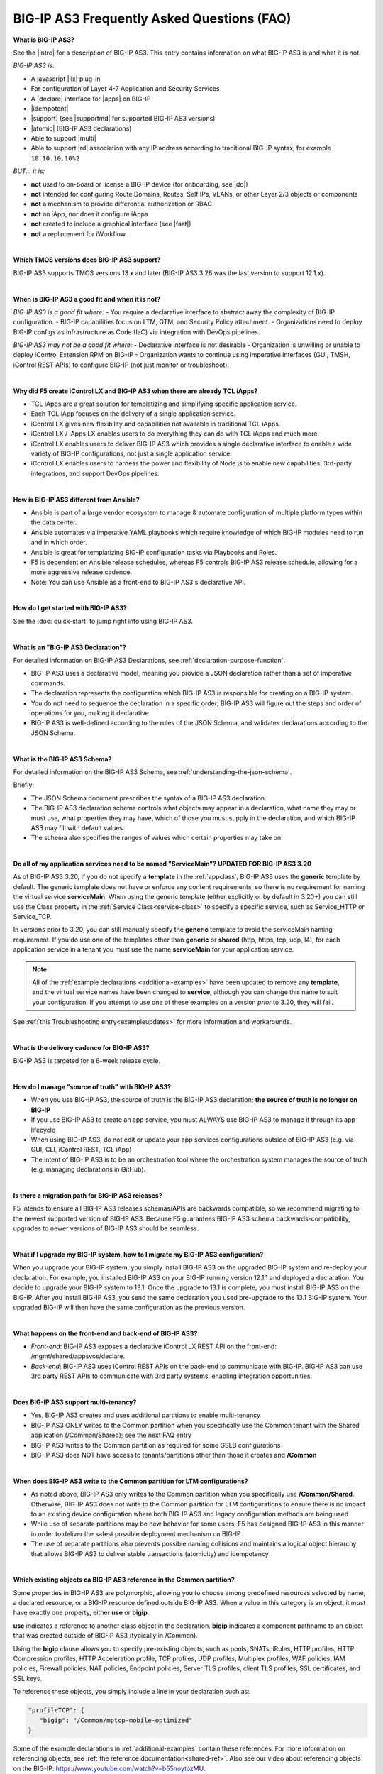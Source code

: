 BIG-IP AS3 Frequently Asked Questions (FAQ)
-------------------------------------------


**What is BIG-IP AS3?**

See the |intro| for a description of BIG-IP AS3.  This entry contains information on what BIG-IP AS3 is and what it is not.

*BIG-IP AS3 is:*

-  A javascript |ilx| plug-in
-  For configuration of Layer 4-7 Application and Security Services
-  A |declare| interface for |apps| on BIG-IP
-  |idempotent|
-  |support| (see |supportmd| for supported BIG-IP AS3 versions)
-  |atomic| (BIG-IP AS3 declarations)
-  Able to support |multi|
-  Able to support |rd| association with any IP address according to traditional
   BIG-IP syntax, for example ``10.10.10.10%2``

*BUT... it is:*

-  **not** used to on-board or license a BIG-IP device (for onboarding, see |do|)
-  **not** intended for configuring Route Domains, Routes, Self IPs, VLANs, or other Layer 2/3 objects or components
-  **not** a mechanism to provide differential authorization or RBAC
-  **not** an iApp, nor does it configure iApps
-  **not** created to include a graphical interface (see |fast|)
-  **not** a replacement for iWorkflow

|

.. _version13: 

**Which TMOS versions does BIG-IP AS3 support?**

BIG-IP AS3 supports TMOS versions 13.x and later (BIG-IP AS3 3.26 was the last version to support 12.1.x).

|

**When is BIG-IP AS3 a good fit and when it is not?**

*BIG-IP AS3 is a good fit where:*
- You require a declarative interface to abstract away the complexity of BIG-IP configuration.
- BIG-IP capabilities focus on LTM, GTM, and Security Policy attachment.
- Organizations need to deploy BIG-IP configs as Infrastructure as Code (IaC) via integration with DevOps pipelines.

*BIG-IP AS3 may not be a good fit where:*
- Declarative interface is not desirable
- Organization is unwilling or unable to deploy iControl Extension RPM on BIG-IP
- Organization wants to continue using imperative interfaces (GUI, TMSH, iControl REST APIs) to configure BIG-IP (not just monitor or troubleshoot).

|

**Why did F5 create iControl LX and BIG-IP AS3 when there are already TCL iApps?**

- TCL iApps are a great solution for templatizing and simplifying specific application service.
- Each TCL iApp focuses on the delivery of a single application service.
- iControl LX gives new flexibility and capabilities not available in traditional TCL iApps.
- iControl LX / iApps LX enables users to do everything they can do with TCL iApps and much more.
- iControl LX enables users to deliver BIG-IP AS3 which provides a single declarative interface to enable a wide variety of BIG-IP configurations, not just a single application service.
- iControl LX enables users to harness the power and flexibility of Node.js to enable new capabilities, 3rd-party integrations, and support DevOps pipelines.

|

**How is BIG-IP AS3 different from Ansible?**

- Ansible is part of a large vendor ecosystem to manage & automate configuration of multiple platform types within the data center.
- Ansible automates via imperative YAML playbooks which require knowledge of which BIG-IP modules need to run and in which order.
- Ansible is great for templatizing BIG-IP configuration tasks via Playbooks and Roles.
- F5 is dependent on Ansible release schedules, whereas F5 controls BIG-IP AS3 release schedule, allowing for a more aggressive release cadence.
- Note: You can use Ansible as a front-end to BIG-IP AS3's declarative API.

|

**How do I get started with BIG-IP AS3?**

See the :doc:`quick-start` to jump right into using BIG-IP AS3.

|

**What is an "BIG-IP AS3 Declaration"?**

For detailed information on BIG-IP AS3 Declarations, see :ref:`declaration-purpose-function`.

- BIG-IP AS3 uses a declarative model, meaning you provide a JSON declaration rather than a set of imperative commands.
- The declaration represents the configuration which BIG-IP AS3 is responsible for creating on a BIG-IP system.
- You do not need to sequence the declaration in a specific order; BIG-IP AS3 will figure out the steps and order of operations for you, making it declarative.
- BIG-IP AS3 is well-defined according to the rules of the JSON Schema, and validates declarations according to the JSON Schema.

|

**What is the BIG-IP AS3 Schema?**

For detailed information on the BIG-IP AS3 Schema, see :ref:`understanding-the-json-schema`.

Briefly:

- The JSON Schema document prescribes the syntax of a BIG-IP AS3 declaration.
- The BIG-IP AS3 declaration schema controls what objects may appear in a declaration, what name they may or must use, what properties they may have, which of those you must supply in the declaration, and which BIG-IP AS3 may fill with default values.
- The schema also specifies the ranges of values which certain properties may take on.

|

.. _servmain-ref:

**Do all of my application services need to be named "ServiceMain"?  UPDATED FOR BIG-IP AS3 3.20**

As of BIG-IP AS3 3.20, if you do not specify a **template** in the :ref:`appclass`, BIG-IP AS3 uses the **generic** template by default. The generic template does not have or enforce any content requirements, so there is no requirement for naming the virtual service **serviceMain**. When using the generic template (either explicitly or by default in 3.20+) you can still use the Class property in the :ref:`Service Class<service-class>` to specify a specific service, such as Service_HTTP or Service_TCP.

In versions prior to 3.20, you can still manually specify the **generic** template to avoid the serviceMain naming requirement. If you do use one of the templates other than **generic** or **shared** (http, https, tcp, udp, l4), for each application service in a tenant you must use the name **serviceMain** for your application service.

.. NOTE:: All of the :ref:`example declarations <additional-examples>` have been updated to remove any **template**, and the virtual service names have been changed to **service**, although you can change this name to suit your configuration. If you attempt to use one of these examples on a version *prior* to 3.20, they will fail.

See :ref:`this Troubleshooting entry<exampleupdates>` for more information and workarounds.

|

**What is the delivery cadence for BIG-IP AS3?**

BIG-IP AS3 is targeted for a 6-week release cycle.

|

**How do I manage "source of truth" with BIG-IP AS3?**

- When you use BIG-IP AS3, the source of truth is the BIG-IP AS3 declaration; **the source of truth is no longer on BIG-IP**
- If you use BIG-IP AS3 to create an app service, you must ALWAYS use BIG-IP AS3 to manage it through its app lifecycle
- When using BIG-IP AS3, do not edit or update your app services configurations outside of BIG-IP AS3 (e.g. via GUI, CLI, iControl REST, TCL iApp)
- The intent of BIG-IP AS3 is to be an orchestration tool where the orchestration system manages the source of truth (e.g. managing declarations in GitHub).

|

**Is there a migration path for BIG-IP AS3 releases?**

F5 intends to ensure all BIG-IP AS3 releases schemas/APIs are backwards compatible, so we recommend migrating to the newest supported version of BIG-IP AS3. Because F5 guarantees BIG-IP AS3 schema backwards-compatibility, upgrades to newer versions of BIG-IP AS3 should be seamless.

|

.. _upgrade-ref:

**What if I upgrade my BIG-IP system, how to I migrate my BIG-IP AS3 configuration?**

When you upgrade your BIG-IP system, you simply install BIG-IP AS3 on the upgraded BIG-IP system and re-deploy your declaration.  For example, you installed BIG-IP AS3 on your BIG-IP running version 12.1.1 and deployed a declaration.  You decide to upgrade your BIG-IP system to 13.1. Once the upgrade to 13.1 is complete, you must install BIG-IP AS3 on the BIG-IP.  After you install BIG-IP AS3, you send the same declaration you used pre-upgrade to the 13.1 BIG-IP system. Your upgraded BIG-IP will then have the same configuration as the previous version.

|

**What happens on the front-end and back-end of BIG-IP AS3?**

- *Front-end*:
  BIG-IP AS3 exposes a declarative iControl LX REST API on the front-end: /mgmt/shared/appsvcs/declare.

- *Back-end*:
  BIG-IP AS3 uses iControl REST APIs on the back-end to communicate with BIG-IP. BIG-IP AS3 can use 3rd party REST APIs to communicate with 3rd party systems, enabling integration opportunities.

|

.. _part:

**Does BIG-IP AS3 support multi-tenancy?**

- Yes, BIG-IP AS3 creates and uses additional partitions to enable multi-tenancy
- BIG-IP AS3 ONLY writes to the Common partition when you specifically use the Common tenant with the Shared application (/Common/Shared); see the next FAQ entry
- BIG-IP AS3 writes to the Common partition as required for some GSLB configurations
- BIG-IP AS3 does NOT have access to tenants/partitions other than those it creates and **/Common**

|

**When does BIG-IP AS3 write to the Common partition for LTM configurations?**

- As noted above, BIG-IP AS3 only writes to the Common partition when you specifically use **/Common/Shared**. Otherwise, BIG-IP AS3 does not write to the Common partition for LTM configurations to ensure there is no impact to an existing device configuration where both BIG-IP AS3 and legacy configuration methods are being used
- While use of separate partitions may be new behavior for some users, F5 has designed BIG-IP AS3 in this manner in order to deliver the safest possible deployment mechanism on BIG-IP
- The use of separate partitions also prevents possible naming collisions and maintains a logical object hierarchy that allows BIG-IP AS3 to deliver stable transactions (atomicity) and idempotency

|

.. _common-ref:

**Which existing objects ca BIG-IP AS3 reference in the Common partition?**

Some properties in BIG-IP AS3 are polymorphic, allowing you to choose among predefined resources selected by name, a declared resource, or a BIG-IP resource defined outside BIG-IP AS3. When a value in this category is an object, it must have exactly one property, either **use** or **bigip**.

**use** indicates a reference to another class object in the declaration.  **bigip** indicates a component pathname to an object that was created outside of BIG-IP AS3 (typically in /Common).

Using the **bigip** clause allows you to specify pre-existing objects, such as pools, SNATs, iRules, HTTP profiles, HTTP Compression profiles, HTTP Acceleration profile, TCP profiles, UDP profiles, Multiplex profiles, WAF policies, IAM policies, Firewall policies, NAT policies, Endpoint policies, Server TLS profiles, client TLS profiles, SSL certificates, and SSL keys.

To reference these objects, you simply include a line in your declaration such as:

.. code-block:: javascript

   "profileTCP": {
      "bigip": "/Common/mptcp-mobile-optimized"
   }

Some of the example declarations in :ref:`additional-examples` contain these references. For more information on referencing objects, see :ref:`the reference documentation<shared-ref>`.  Also see our video about referencing objects on the BIG-IP: https://www.youtube.com/watch?v=b55noytozMU.



|

**Does BIG-IP AS3 replace iWorkflow?**

- BIG-IP AS3 does not replace iWorkflow
- An iWorkflow-like GUI-based Service Catalog is not built into BIG-IP AS3
- You can build GUI-based Service Catalog capabilities with third-party tools like Ansible Tower

|

**Is BIG-IP AS3 backwards-compatible with AS2.x API calls?**

No.

|

**How do I report issues, feature requests, and get help with BIG-IP AS3?**

- You can use GitHub Issues to submit feature requests or problems with BIG-IP AS3.
- Because F5 Networks created and fully tested BIG-IP AS3, it is fully supported by F5. This means you can get assistance if necessary from F5 Technical Support.
- Community Help:
    We encourage you to use our Slack channel for discussion and assistance on BIG-IP AS3 (click the f5-appsvcs-extension channel).
    Some F5 employees are members of this community, and they typically monitor the channel Monday-Friday 9-5 PST and will offer best-effort assistance.
    You should not consider this Slack channel community support as a substitute for F5 Technical Support.
    See the Slack Channel Statement for guidelines on using this channel.

|

**What is the difference between BIG-IP AS3 Selective and Complete updates and why is this important?**

- *Selective* is the default behavior in which tenants not explicitly referenced in declaration rePOSTing are NOT modified.
- When you enable *Complete* update, BIG-IP AS3 WILL delete tenants not explicitly referenced in declaration rePOSTing  (e.g. if the tenant is no longer in the declaration, that is an implicit instruction to delete the tenant so that the resulting config truly represents what you requested).
- It is important to know the difference to prevent you from accidentally deleting tenants if you don't reference them when updating a declaration.  See :ref:`adc-class-ref` for usage.


|

**Does BIG-IP AS3 support token authentication?  This is critical to support remote authentication roles (TACACS).**

- BIG-IP AS3 relies on the iControl LX framework for auth, and takes either Basic Auth credentials or iControl REST tokens (X-F5-Auth-Token) to authenticate to target devices.
- The BIG-IP AS3 user must supply one or the other; BIG-IP AS3 does not convert Basic Auth (name + passphrase) credentials to iControl REST tokens itself.

|

**Given BIG-IP AS3's tenancy model uses administrative partitions, does this mean I need to explicitly specify my SSL certificates and keys in each tenant partition?**

No. While BIG-IP AS3 does not write to the Common partition, has the ability to reference SSL certificates and keys defined in the **clientssl** profile in the **Common** partition. This simplifies your BIG-IP AS3 declarations enabling you to accelerate secure deployments of your app services.

|

**What can I do with the Service Discovery capability?**

BIG-IP AS3 has the ability to use F5's Service Discovery feature for Amazon Web Services (AWS) and Google Cloud Platform. Service Discovery enables the BIG-IP system to automatically update members in a load balancing pool based on cloud application hosts. You simply tag your cloud resources with key and value information, and then in the declaration you POST information about your cloud environment, including the cloud tag key and tag value you specified, and the BIG-IP VE programmatically discovers (or removes) members with those tags.

|

**How do I include Service Discovery in my BIG-IP AS3 declaration?**

See :ref:`Service Discovery Examples<sd-examples>` for information.

|

.. _tlsserver:

**I used a TLS_Server object in my BIG-IP AS3 declaration, why did it create a Client SSL profile on the BIG-IP?**

The BIG-IP AS3 naming convention for TLS Server and TLS Client differs from traditional BIG-IP terminology to better comply with industry usage, but may be slightly confusing for long-time BIG-IP users. The BIG-IP AS3 **TLS_Server** class is for connections arriving to the BIG-IP, which creates a "client SSL profile" object on the BIG-IP. The BIG-IP AS3 **TLS_Client** class if for connections leaving the BIG-IP, which creates a "server SSL profile" on the BIG-IP.  See |tlsserver| and |tlsclient| in the Schema Reference for more information.

|

.. _configsync:

**How do I synchronize configurations (configsync) across BIG-IP devices in a Device Group with BIG-IP AS3?**

To use BIG-IP AS3 to synchronize configurations across BIG-IP devices in an ***existing*** |devicegroup| use the |as3class| with the **syncToGroup** property in your declaration.

The syncToGroup value is the name (such as /Common/my_dg) of the config-sync Device group TO which the system should synchronize the targetHost configuration after (and only if) this request deploys any changes. If you do not use the syncToGroup property, or leave it empty (default), this request will not affect config-sync at all. Leave undefined or empty whenever you use auto-sync or manage configuration synchronization separately.

|

.. _statsinfo:

**Does BIG-IP AS3 collect any usage data?**

The Application Services Extension (BIG-IP AS3) gathers non-identifiable usage data for the purposes of improving the product as outlined in the end user license agreement for BIG-IP. To opt out of data collection, disable BIG-IP system's phone home feature as described in |phone|.

|

.. _contract:

**What is F5's Automation Toolchain API Contract?**

The API Contract for the F5 Automation Toolchain (BIG-IP AS3, Declarative Onboarding, and Telemetry Streaming) is our assurance that we will not make arbitrary breaking changes to our API.  We take this commitment seriously.  We semantically version our declarative API schemas ("xx.yy.zz") and do not make breaking changes within a minor ("yy") or patch ("zz") releases.  For example, early declarations using BIG-IP AS3 schema "3.0.0" are accepted by all subsequent minor releases including "3.16.0."

As of January 2020, no breaking changes have been made to BIG-IP AS3, Declarative Onboarding, or Telemetry Streaming since inception.  None are anticipated at this time.  A breaking change, if any, will be noted by a change to the major release number ("xx").  For example, the BIG-IP AS3 schema version would become "4.0.0."

|

.. _modules:

**What BIG-IP modules does BIG-IP AS3 support?**

As of BIG-IP AS3 3.17.0, BIG-IP AS3 provides feature support for LTM, GTM/DNS, APM, AFM, ASM, and PEM modules.
Please refer to the product documentation (https://support.f5.com/csp/knowledge-center/software) for details on the capabilities supported in these modules.

|

**What is the difference between the BIG-IP AS3 Container and the F5 API Services Gateway?**

**IMPORTANT:** The Community-Supported solution for BIG-IP AS3 running in a Docker container has been archived as of BIG-IP AS3 3.23.  F5 will no longer provide new versions of BIG-IP AS3 running in a container. The container page has been removed from the documentation.

BIG-IP AS3 Container was specifically for BIG-IP AS3 use cases, and the F5 API Services Gateway is specifically for custom iControl LX extension use cases.

|

.. _conflict:

**Can I use the same virtual IP address in a BIG-IP AS3 declaration as an existing virtual address on the target BIG-IP?**

In versions *prior* to 3.20, BIG-IP AS3 would create a new virtual IP address for the address specified in the declaration, even if there was an existing virtual IP address.

In version 3.20 and later, if a declaration includes a virtual address that conflicts with an existing virtual-address object in the **Common** tenant/partition on the target BIG-IP system, BIG-IP AS3 no longer attempts to create a new virtual address and will use the existing address on the BIG-IP.

|

.. _parentProfile:

**Why doesn't BIG-IP AS3 support setting a parent profile in all profiles?**

There was a design decision made that BIG-IP AS3 would not support parent profiles since this could cause confusion and conflicts with regard to the source of truth. When using BIG-IP AS3, the declaration should be the source of truth for the BIG-IP state. A parent profile represents state outside of this source of truth, and could change the state without applying a new declaration.

If you want to create multiple profiles with similar properties in BIG-IP AS3, F5 recommends using templating with tools like |fast|, |mustache|, or |jinja|.

Some profiles were added to BIG-IP AS3 before this decision was made that expose configuration of the parent profile. We do not recommend using any parent profile settings from these older profiles.

|

.. _language:

**Why are some BIG-IP AS3 properties showing as deprecated in the Schema Reference?**

As a part of an initiative to clean up language that can be considered racially-charged, we are adding aliases for some properties.  For example, **synCookieAllowlist** was added in BIG-IP AS3 3.25 as an alias for **synCookieWhitelist**.

.. IMPORTANT:: While some of these properties are being deprecated, the original property names will continue to work in BIG-IP AS3 declarations.




.. |intro| raw:: html

   <a href="https://clouddocs.f5.com/products/extensions/f5-appsvcs-extension/3/#introduction" target="_blank">Introduction</a>

.. |ilx| raw:: html

   <a href="https://devcentral.f5.com/Wiki/Default.aspx?Page=HomePage&NS=iControlLX" target="_blank">iControl LX</a>

.. |iapp| raw:: html

   <a href="https://github.com/F5Networks/f5-application-services-integration-iApp" target="_blank">appsvcs_integration iApp</a>

.. |declare| raw:: html

   <a href="https://f5.com/about-us/blog/articles/in-container-land-declarative-configuration-is-king-27226" target="_blank">declarative</a>

.. |apps| raw:: html

   <a href="https://f5.com/resources/white-papers/automating-f5-application-services-a-practical-guide-29792" target="_blank">configuring applications</a>

.. |idempotent| raw:: html

   <a href="https://whatis.techtarget.com/definition/idempotence" target="_blank">idempotent</a>

.. |support| raw:: html

   <a href="https://f5.com/support/support-policies" target="_blank">supported by F5</a>

.. |atomic| raw:: html

   <a href="https://www.techopedia.com/definition/3466/atomic-operation" target="_blank">atomic</a>

.. |multi| raw:: html

   <a href="https://en.wikipedia.org/wiki/Multitenancy" target="_blank">multi-tenancy</a>

.. |rd| raw:: html

   <a href="https://support.f5.com/kb/en-us/products/big-ip_ltm/manuals/product/tmos-routing-administration-13-1-0/9.html#guid-ebe7b3ea-c89f-4abc-976d-9c98755dd566" target="_blank">route domain</a>

.. |tlsclient| raw:: html

   <a href="https://clouddocs.f5.com/products/extensions/f5-appsvcs-extension/latest/refguide/schema-reference.html#tls-client" target="_blank">TLS_Client</a>

.. |tlsserver| raw:: html

   <a href="https://clouddocs.f5.com/products/extensions/f5-appsvcs-extension/latest/refguide/schema-reference.html#tls-server" target="_blank">TLS_Server</a>

.. |devicegroup| raw:: html

   <a href="https://support.f5.com/kb/en-us/products/big-ip_ltm/manuals/product/bigip-system-device-service-clustering-administration-13-1-0/4.html" target="_blank">Device Group</a>

.. |as3class| raw:: html

   <a href="https://clouddocs.f5.com/products/extensions/f5-appsvcs-extension/latest/refguide/schema-reference.html#as3" target="_blank">AS3 Class</a>

.. |phone| raw:: html

   <a href="https://support.f5.com/csp/article/K15000#phone" target="_blank">K15000</a>


.. |supportmd| raw:: html

   <a href="https://github.com/F5Networks/f5-appsvcs-extension/blob/master/SUPPORT.md" target="_blank">Support information on GitHub</a>

.. |fast| raw:: html

   <a href="https://clouddocs.f5.com/products/extensions/f5-appsvcs-templates/latest/" target="_blank">F5 Application Services Templates</a>

.. |mustache| raw:: html

   <a href="https://mustache.github.io/" target="_blank">Mustache</a>

.. |jinja| raw:: html

   <a href="https://jinja.palletsprojects.com/en/2.11.x/" target="_blank">Jinja</a>

.. |do| raw:: html

   <a href="https://clouddocs.f5.com/products/extensions/f5-declarative-onboarding/latest/" target="_blank">Declarative Onboarding</a>

   
